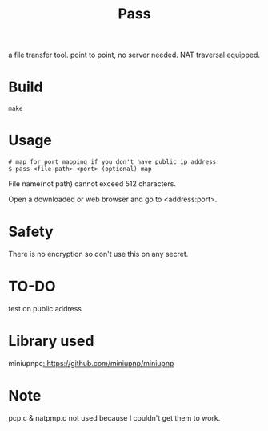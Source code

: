 #+TITLE: Pass

a file transfer tool.
point to point, no server needed.
NAT traversal equipped.

* Build
#+BEGIN_SRC shell
make
#+END_SRC

* Usage

#+BEGIN_SRC shell
# map for port mapping if you don't have public ip address
$ pass <file-path> <port> (optional) map
#+END_SRC

File name(not path) cannot exceed 512 characters.

Open a downloaded or web browser and go to <address:port>.

* Safety

There is no encryption so don't use this on any secret.

* TO-DO

test on public address

* Library used

miniupnpc[[: https://github.com/miniupnp/miniupnp]]

* Note

pcp.c & natpmp.c not used because I couldn't get them to work.
